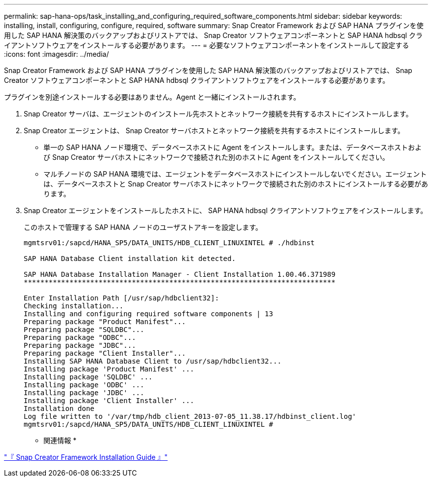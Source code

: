 ---
permalink: sap-hana-ops/task_installing_and_configuring_required_software_components.html 
sidebar: sidebar 
keywords: installing, install, configuring, configure, required, software 
summary: Snap Creator Framework および SAP HANA プラグインを使用した SAP HANA 解決策のバックアップおよびリストアでは、 Snap Creator ソフトウェアコンポーネントと SAP HANA hdbsql クライアントソフトウェアをインストールする必要があります。 
---
= 必要なソフトウェアコンポーネントをインストールして設定する
:icons: font
:imagesdir: ../media/


[role="lead"]
Snap Creator Framework および SAP HANA プラグインを使用した SAP HANA 解決策のバックアップおよびリストアでは、 Snap Creator ソフトウェアコンポーネントと SAP HANA hdbsql クライアントソフトウェアをインストールする必要があります。

プラグインを別途インストールする必要はありません。Agent と一緒にインストールされます。

. Snap Creator サーバは、エージェントのインストール先ホストとネットワーク接続を共有するホストにインストールします。
. Snap Creator エージェントは、 Snap Creator サーバホストとネットワーク接続を共有するホストにインストールします。
+
** 単一の SAP HANA ノード環境で、データベースホストに Agent をインストールします。または、データベースホストおよび Snap Creator サーバホストにネットワークで接続された別のホストに Agent をインストールしてください。
** マルチノードの SAP HANA 環境では、エージェントをデータベースホストにインストールしないでください。エージェントは、データベースホストと Snap Creator サーバホストにネットワークで接続された別のホストにインストールする必要があります。


. Snap Creator エージェントをインストールしたホストに、 SAP HANA hdbsql クライアントソフトウェアをインストールします。
+
このホストで管理する SAP HANA ノードのユーザストアキーを設定します。

+
[listing]
----
mgmtsrv01:/sapcd/HANA_SP5/DATA_UNITS/HDB_CLIENT_LINUXINTEL # ./hdbinst

SAP HANA Database Client installation kit detected.

SAP HANA Database Installation Manager - Client Installation 1.00.46.371989
***************************************************************************

Enter Installation Path [/usr/sap/hdbclient32]:
Checking installation...
Installing and configuring required software components | 13
Preparing package "Product Manifest"...
Preparing package "SQLDBC"...
Preparing package "ODBC"...
Preparing package "JDBC"...
Preparing package "Client Installer"...
Installing SAP HANA Database Client to /usr/sap/hdbclient32...
Installing package 'Product Manifest' ...
Installing package 'SQLDBC' ...
Installing package 'ODBC' ...
Installing package 'JDBC' ...
Installing package 'Client Installer' ...
Installation done
Log file written to '/var/tmp/hdb_client_2013-07-05_11.38.17/hdbinst_client.log'
mgmtsrv01:/sapcd/HANA_SP5/DATA_UNITS/HDB_CLIENT_LINUXINTEL #
----


* 関連情報 *

https://library.netapp.com/ecm/ecm_download_file/ECMLP2854419["『 Snap Creator Framework Installation Guide 』"]
